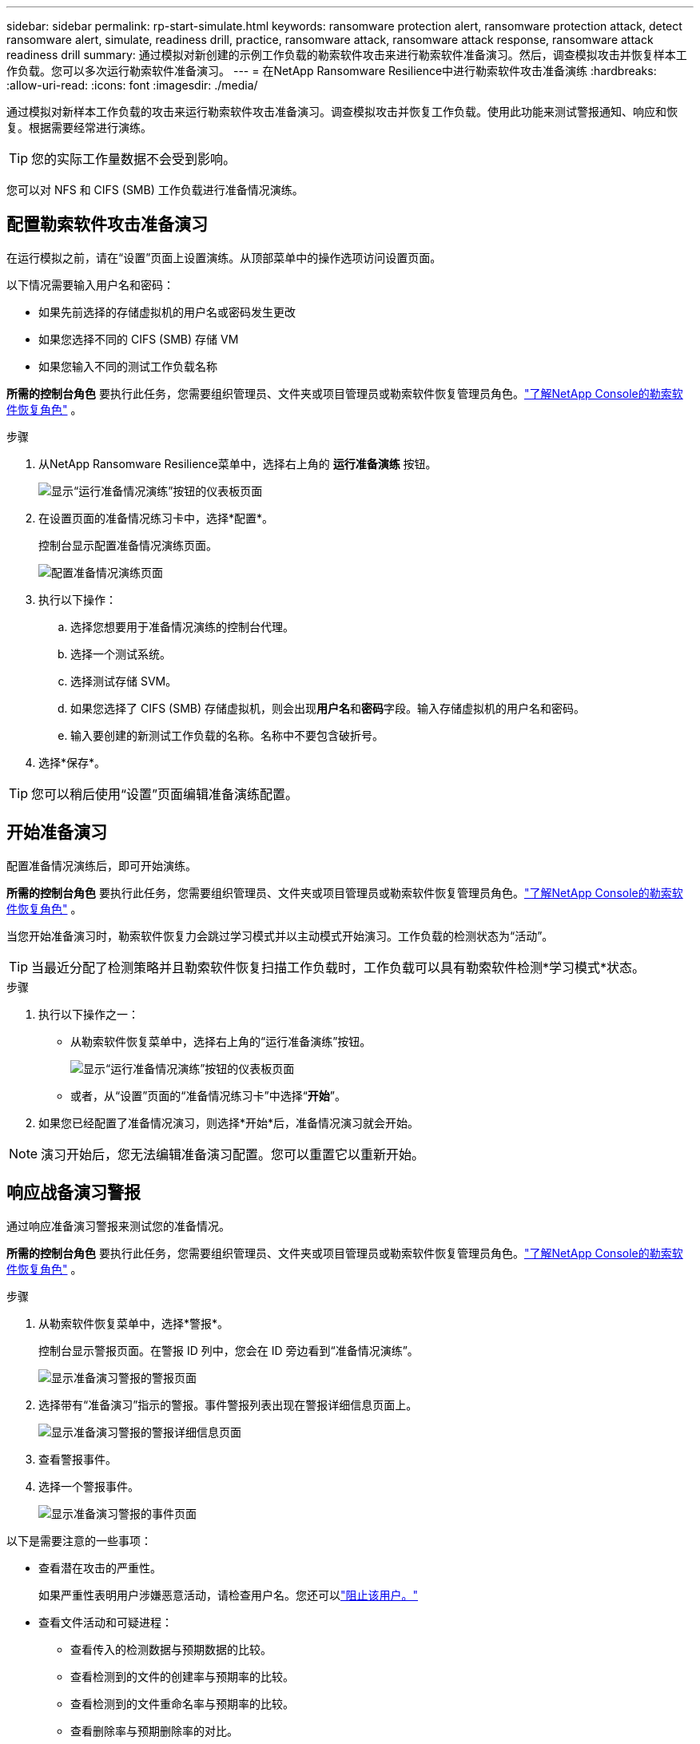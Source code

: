 ---
sidebar: sidebar 
permalink: rp-start-simulate.html 
keywords: ransomware protection alert, ransomware protection attack, detect ransomware alert, simulate, readiness drill, practice, ransomware attack, ransomware attack response, ransomware attack readiness drill 
summary: 通过模拟对新创建的示例工作负载的勒索软件攻击来进行勒索软件准备演习。然后，调查模拟攻击并恢复样本工作负载。您可以多次运行勒索软件准备演习。 
---
= 在NetApp Ransomware Resilience中进行勒索软件攻击准备演练
:hardbreaks:
:allow-uri-read: 
:icons: font
:imagesdir: ./media/


[role="lead"]
通过模拟对新样本工作负载的攻击来运行勒索软件攻击准备演习。调查模拟攻击并恢复工作负载。使用此功能来测试警报通知、响应和恢复。根据需要经常进行演练。


TIP: 您的实际工作量数据不会受到影响。

您可以对 NFS 和 CIFS (SMB) 工作负载进行准备情况演练。



== 配置勒索软件攻击准备演习

在运行模拟之前，请在“设置”页面上设置演练。从顶部菜单中的操作选项访问设置页面。

以下情况需要输入用户名和密码：

* 如果先前选择的存储虚拟机的用户名或密码发生更改
* 如果您选择不同的 CIFS (SMB) 存储 VM
* 如果您输入不同的测试工作负载名称


*所需的控制台角色* 要执行此任务，您需要组织管理员、文件夹或项目管理员或勒索软件恢复管理员角色。link:https://docs.netapp.com/us-en/console-setup-admin/reference-iam-ransomware-roles.html["了解NetApp Console的勒索软件恢复角色"^] 。

.步骤
. 从NetApp Ransomware Resilience菜单中，选择右上角的 *运行准备演练* 按钮。
+
image:screen-dashboard.png["显示“运行准备情况演练”按钮的仪表板页面"]

. 在设置页面的准备情况练习卡中，选择*配置*。
+
控制台显示配置准备情况演练页面。

+
image:screen-settings-alert-drill-configure.png["配置准备情况演练页面"]

. 执行以下操作：
+
.. 选择您想要用于准备情况演练的控制台代理。
.. 选择一个测试系统。
.. 选择测试存储 SVM。
.. 如果您选择了 CIFS (SMB) 存储虚拟机，则会出现**用户名**和**密码**字段。输入存储虚拟机的用户名和密码。
.. 输入要创建的新测试工作负载的名称。名称中不要包含破折号。


. 选择*保存*。



TIP: 您可以稍后使用“设置”页面编辑准备演练配置。



== 开始准备演习

配置准备情况演练后，即可开始演练。

*所需的控制台角色* 要执行此任务，您需要组织管理员、文件夹或项目管理员或勒索软件恢复管理员角色。link:https://docs.netapp.com/us-en/console-setup-admin/reference-iam-ransomware-roles.html["了解NetApp Console的勒索软件恢复角色"^] 。

当您开始准备演习时，勒索软件恢复力会跳过学习模式并以主动模式开始演习。工作负载的检测状态为“活动”。


TIP: 当最近分配了检测策略并且勒索软件恢复扫描工作负载时，工作负载可以具有勒索软件检测*学习模式*状态。

.步骤
. 执行以下操作之一：
+
** 从勒索软件恢复菜单中，选择右上角的“运行准备演练”按钮。
+
image:screen-dashboard.png["显示“运行准备情况演练”按钮的仪表板页面"]

** 或者，从“设置”页面的“准备情况练习卡”中选择“*开始*”。


. 如果您已经配置了准备情况演习，则选择*开始*后，准备情况演习就会开始。



NOTE: 演习开始后，您无法编辑准备演习配置。您可以重置它以重新开始。



== 响应战备演习警报

通过响应准备演习警报来测试您的准备情况。

*所需的控制台角色* 要执行此任务，您需要组织管理员、文件夹或项目管理员或勒索软件恢复管理员角色。link:https://docs.netapp.com/us-en/console-setup-admin/reference-iam-ransomware-roles.html["了解NetApp Console的勒索软件恢复角色"^] 。

.步骤
. 从勒索软件恢复菜单中，选择*警报*。
+
控制台显示警报页面。在警报 ID 列中，您会在 ID 旁边看到“准备情况演练”。

+
image:screen-alerts-readiness.png["显示准备演习警报的警报页面"]

. 选择带有“准备演习”指示的警报。事件警报列表出现在警报详细信息页面上。
+
image:screen-alerts-readiness-details.png["显示准备演习警报的警报详细信息页面"]

. 查看警报事件。
. 选择一个警报事件。
+
image:screen-alerts-readiness-incidents2.png["显示准备演习警报的事件页面"]



以下是需要注意的一些事项：

* 查看潜在攻击的严重性。
+
如果严重性表明用户涉嫌恶意活动，请检查用户名。您还可以link:rp-use-alert.html#detect-malicious-activity-and-anomalous-user-behavior["阻止该用户。"]

* 查看文件活动和可疑进程：
+
** 查看传入的检测数据与预期数据的比较。
** 查看检测到的文件的创建率与预期率的比较。
** 查看检测到的文件重命名率与预期率的比较。
** 查看删除率与预期删除率的对比。


* 查看受影响文件的列表。查看可能导致攻击的扩展。
* 通过查看受影响的文件和目录的数量来确定攻击的影响和广度。




== 恢复测试工作负载

审查准备情况演习警报后，如有必要，恢复测试工作量。

*所需的控制台角色* 要执行此任务，您需要组织管理员、文件夹或项目管理员或勒索软件恢复管理员角色。link:https://docs.netapp.com/us-en/console-setup-admin/reference-iam-ransomware-roles.html["了解NetApp Console的勒索软件恢复角色"^] 。

.步骤
. 返回警报详细信息页面。
. 如果需要恢复测试工作负载，请执行以下操作：
+
** 选择*标记需要恢复*。
** 查看确认信息，然后在确认框中选择*标记需要恢复*。
+
*** 从勒索软件恢复菜单中，选择*恢复*。
*** 选择要恢复的标有“准备演练”的测试工作负载。
*** 选择*恢复*。
*** 在“还原”页面中，提供还原的信息：


** 选择源快照副本。
** 选择目标卷。


. 在恢复审核页面中，选择*恢复*。
+
控制台在恢复页面上显示准备演练恢复的状态为“进行中”。

+
恢复完成后，控制台将工作负载的状态更改为*已恢复*。

. 查看恢复的工作负载。



TIP: 有关恢复过程的详细信息，请参阅link:rp-use-recover.html["从勒索软件攻击中恢复（事件被消除后）"]。



== 准备演练后更改警报状态

审查准备情况演习警报并恢复工作量后，根据需要更改警报状态。

*需要控制台角色* 组织管理员、文件夹或项目管理员或勒索软件恢复管理员。 https://docs.netapp.com/us-en/console-setup-admin/reference-iam-predefined-roles.html["了解所有服务的控制台访问角色"^] 。

.步骤
. 返回警报详细信息页面。
. 再次选择警报。
. 通过选择*编辑状态*来指示状态，并将状态更改为以下之一：
+
** 已解除：如果您怀疑该活动不是勒索软件攻击，请将状态更改为已解除。
+

IMPORTANT: 解除攻击后，您将无法将其改回。如果您解除工作负载，则为应对潜在勒索软件攻击而自动获取的所有快照副本都将被永久删除。如果您解除警报，则准备演习即视为完成。

** 已解决：事件已得到缓解。






== 审查准备演习报告

准备演习完成后，您可能需要查看并保存演习报告。

*所需的控制台角色* 要执行此任务，您需要组织管理员、文件夹或项目管理员、勒索软件恢复管理员或勒索软件恢复查看器角色。link:https://docs.netapp.com/us-en/console-setup-admin/reference-iam-ransomware-roles.html["了解NetApp Console的勒索软件恢复角色"^] 。

.步骤
. 从勒索软件恢复菜单中，选择*报告*。
+
image:screen-reports.png["显示准备情况演练报告的报告页面"]

. 选择*准备演习*和*下载*以下载准备演习报告。

